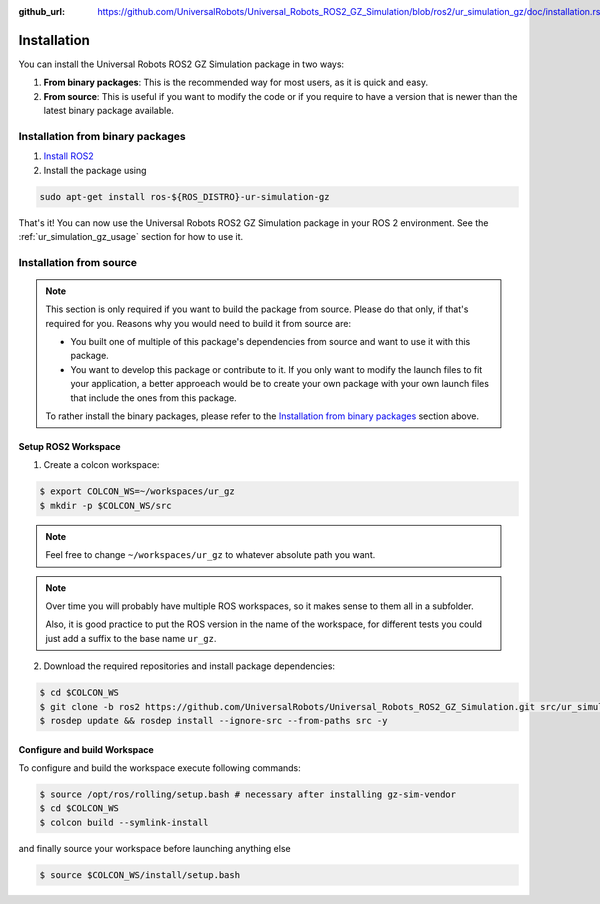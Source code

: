 :github_url: https://github.com/UniversalRobots/Universal_Robots_ROS2_GZ_Simulation/blob/ros2/ur_simulation_gz/doc/installation.rst

Installation
============

You can install the Universal Robots ROS2 GZ Simulation package in two ways:

1. **From binary packages**: This is the recommended way for most users, as it is quick and easy.
2. **From source**: This is useful if you want to modify the code or if you require to have a
   version that is newer than the latest binary package available.

Installation from binary packages
---------------------------------

1. `Install ROS2 <https://docs.ros.org/en/rolling/Installation/Ubuntu-Install-Debians.html>`_
2. Install the package using

.. code-block:: bash

  sudo apt-get install ros-${ROS_DISTRO}-ur-simulation-gz

That's it! You can now use the Universal Robots ROS2 GZ Simulation package in your ROS 2
environment. See the :ref:`ur_simulation_gz_usage` section for how to use it.


Installation from source
------------------------

.. note::
   This section is only required if you want to build the package from source. Please do that
   only, if that's required for you. Reasons why you would need to build it from source are:

   - You built one of multiple of this package's dependencies from source and want to use it with
     this package.
   - You want to develop this package or contribute to it. If you only want to modify the launch
     files to fit your application, a better approeach would be to create your own package with
     your own launch files that include the ones from this package.

   To rather install the binary packages, please refer to the `Installation from binary
   packages`_ section above.

Setup ROS2 Workspace
~~~~~~~~~~~~~~~~~~~~

1. Create a colcon workspace:

.. code-block:: console

   $ export COLCON_WS=~/workspaces/ur_gz
   $ mkdir -p $COLCON_WS/src

.. note::
   Feel free to change ``~/workspaces/ur_gz`` to whatever absolute path you want.

.. note::

   Over time you will probably have multiple ROS workspaces, so it makes sense to them all in a subfolder.

   Also, it is good practice to put the ROS version in the name of the workspace, for different tests you could just add a suffix to the base name ``ur_gz``.

2. Download the required repositories and install package dependencies:

.. code-block:: console

    $ cd $COLCON_WS
    $ git clone -b ros2 https://github.com/UniversalRobots/Universal_Robots_ROS2_GZ_Simulation.git src/ur_simulation_gz
    $ rosdep update && rosdep install --ignore-src --from-paths src -y

Configure and build Workspace
~~~~~~~~~~~~~~~~~~~~~~~~~~~~~

To configure and build the workspace execute following commands:

.. code-block:: console

   $ source /opt/ros/rolling/setup.bash # necessary after installing gz-sim-vendor
   $ cd $COLCON_WS
   $ colcon build --symlink-install

and finally source your workspace before launching anything else

.. code-block:: console

    $ source $COLCON_WS/install/setup.bash
